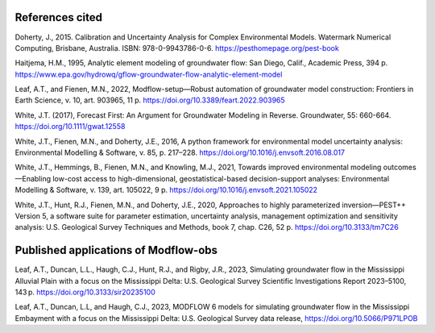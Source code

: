 =================
References cited
=================

Doherty, J., 2015. Calibration and Uncertainty Analysis for Complex Environmental Models. Watermark Numerical Computing, Brisbane, Australia. ISBN: 978-0-9943786-0-6. `<https://pesthomepage.org/pest-book>`_

Haitjema, H.M., 1995, Analytic element modeling of groundwater flow: San Diego, Calif., Academic Press, 394 p. `<https://www.epa.gov/hydrowq/gflow-groundwater-flow-analytic-element-model>`_

Leaf, A.T., and Fienen, M.N., 2022, Modflow-setup—Robust automation of groundwater model construction: Frontiers in Earth Science, v. 10, art. 903965, 11 p. `<https://doi.org/10.3389/feart.2022.903965>`_

White, J.T. (2017), Forecast First: An Argument for Groundwater Modeling in Reverse. Groundwater, 55: 660-664. `<https://doi.org/10.1111/gwat.12558>`_

White, J.T., Fienen, M.N., and Doherty, J.E., 2016, A python framework for environmental model uncertainty analysis: Environmental Modelling & Software, v. 85, p. 217–228. `<https://doi.org/10.1016/j.envsoft.2016.08.017>`_

White, J.T., Hemmings, B., Fienen, M.N., and Knowling, M.J., 2021, Towards improved environmental modeling outcomes—Enabling low-cost access to high-dimensional, geostatistical-based decision-support analyses: Environmental Modelling & Software, v. 139, art. 105022, 9 p. `<https://doi.org/10.1016/j.envsoft.2021.105022>`_

White, J.T., Hunt, R.J., Fienen, M.N., and Doherty, J.E., 2020, Approaches to highly parameterized inversion—PEST++ Version 5, a software suite for parameter estimation, uncertainty analysis, management optimization and sensitivity analysis: U.S. Geological Survey Techniques and Methods, book 7, chap. C26, 52 p. `<https://doi.org/10.3133/tm7C26>`_


==========================================
Published applications of Modflow-obs
==========================================

Leaf, A.T., Duncan, L.L., Haugh, C.J., Hunt, R.J., and Rigby, J.R., 2023, Simulating groundwater flow in the Mississippi Alluvial Plain with a focus on the Mississippi Delta: U.S. Geological Survey Scientific Investigations Report 2023–5100, 143 p. `<https://doi.org/10.3133/sir20235100>`_

Leaf, A.T., Duncan, L.L, and Haugh, C.J., 2023, MODFLOW 6 models for simulating groundwater flow in the Mississippi Embayment with a focus on the Mississippi Delta: U.S. Geological Survey data release, `<https://doi.org/10.5066/P971LPOB>`_